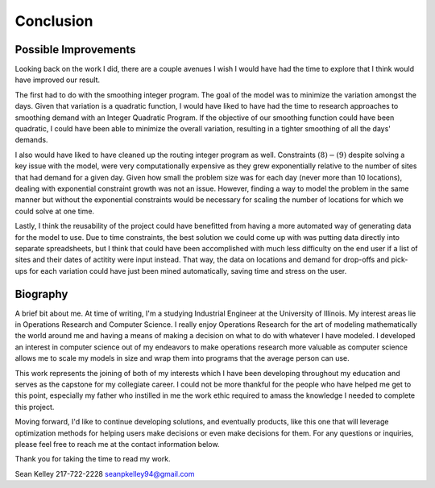 .. _conclusion:

Conclusion
==========

Possible Improvements
---------------------

Looking back on the work I did, there are a couple avenues I wish I would
have had the time to explore that I think would have improved our result.

The first had to do with the smoothing integer program. The goal of the model
was to minimize the variation amongst the days. Given that variation is a
quadratic function, I would have liked to have had the time to research
approaches to smoothing demand with an Integer Quadratic Program. If the
objective of our smoothing function could have been quadratic, I could have
been able to minimize the overall variation, resulting in a tighter smoothing
of all the days' demands.

I also would have liked to have cleaned up the routing integer program as
well. Constraints :math:`(8)-(9)` despite solving a key issue with the model,
were very computationally expensive as they grew exponentially relative to
the number of sites that had demand for a given day. Given how small the
problem size was for each day (never more than 10 locations), dealing with
exponential constraint growth was not an issue. However, finding a way to
model the problem in the same manner but without the exponential constraints
would be necessary for scaling the number of locations for which we could
solve at one time.

Lastly, I think the reusability of the project could have benefitted from
having a more automated way of generating data for the model to use. Due to
time constraints, the best solution we could come up with was putting data
directly into separate spreadsheets, but I think that could have been
accomplished with much less difficulty on the end user if a list of sites and
their dates of actitity were input instead. That way, the data on locations
and demand for drop-offs and pick-ups for each variation could have just been
mined automatically, saving time and stress on the user.

Biography
---------

A brief bit about me. At time of writing, I'm a studying Industrial Engineer
at the University of Illinois. My interest areas lie in Operations Research
and Computer Science. I really enjoy Operations Research for the art of
modeling mathematically the world around me and having a means of making a
decision on what to do with whatever I have modeled. I developed an interest
in computer science out of my endeavors to make operations research more
valuable as computer science allows me to scale my models in size and wrap
them into programs that the average person can use.

This work represents the joining of both of my interests which I have been
developing throughout my education and serves as the capstone for my
collegiate career. I could not be more thankful for the people who have
helped me get to this point, especially my father who instilled in me the
work ethic required to amass the knowledge I needed to complete this project.

Moving forward, I'd like to continue developing solutions, and eventually
products, like this one that will leverage optimization methods for helping
users make decisions or even make decisions for them. For any questions or
inquiries, please feel free to reach me at the contact information below.

Thank you for taking the time to read my work.

Sean Kelley
217-722-2228
seanpkelley94@gmail.com
